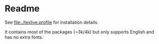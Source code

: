 * Readme
  See [[file:./texlive.profile]] for installation details.

  It contains most of the packages (~3k/4k) but only supports English and has no
  extra fonts.
